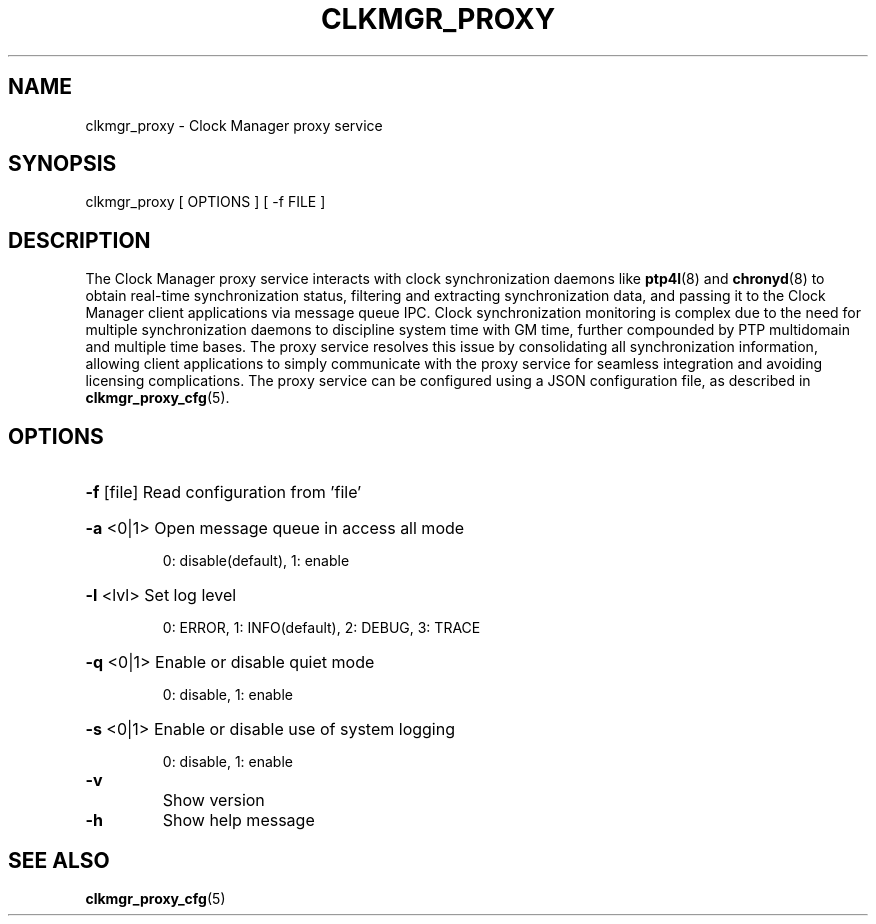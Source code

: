 \" SPDX-License-Identifier: GFDL-1.3-no-invariants-or-later
\" SPDX-FileCopyrightText: Copyright © 2024 Intel Corporation.
\"
.TH CLKMGR_PROXY "8" "June 2025" "clkmgr_proxy"
.SH NAME
clkmgr_proxy \- Clock Manager proxy service
.SH SYNOPSIS
clkmgr_proxy [ OPTIONS ] [ -f FILE ]
.SH DESCRIPTION
The Clock Manager proxy service interacts with clock synchronization daemons
like \fBptp4l\fR(8) and \fBchronyd\fR(8) to obtain real-time synchronization
status, filtering and extracting synchronization data, and passing it to the
Clock Manager client applications via message queue IPC. Clock synchronization
monitoring is complex due to the need for multiple synchronization daemons to
discipline system time with GM time, further compounded by PTP multidomain and
multiple time bases. The proxy service resolves this issue by consolidating all
synchronization information, allowing client applications to simply communicate
with the proxy service for seamless integration and avoiding licensing
complications. The proxy service can be configured using a JSON configuration
file, as described in \fBclkmgr_proxy_cfg\fR(5).
.SH OPTIONS
.HP
\fB\-f\fR [file] Read configuration from 'file'
.HP
\fB\-a\fR <0|1> Open message queue in access all mode
.IP
0: disable(default), 1: enable
.HP
\fB\-l\fR <lvl> Set log level
.IP
0: ERROR, 1: INFO(default), 2: DEBUG, 3: TRACE
.HP
\fB\-q\fR <0|1> Enable or disable quiet mode
.IP
0: disable, 1: enable
.HP
\fB\-s\fR <0|1> Enable or disable use of system logging
.IP
0: disable, 1: enable
.TP
\fB\-v\fR
Show version
.TP
\fB\-h\fR
Show help message
.SH SEE ALSO
.PP
\fBclkmgr_proxy_cfg\fR(5)
